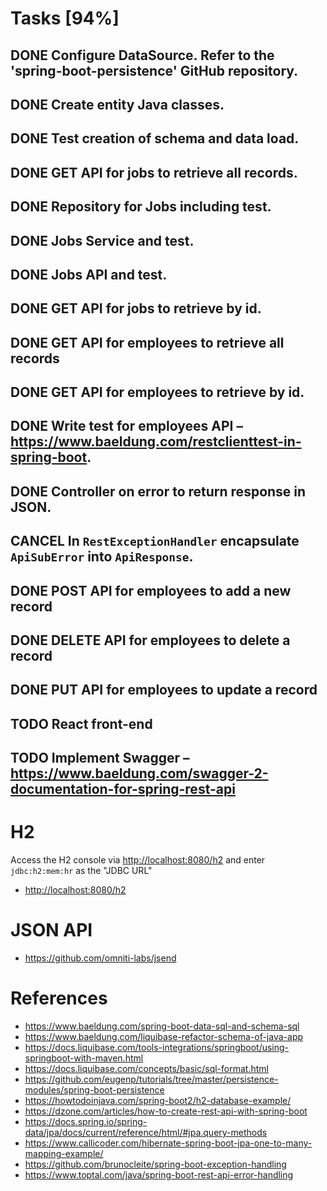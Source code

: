 * Tasks [94%]

** DONE Configure DataSource. Refer to the 'spring-boot-persistence' GitHub repository.
** DONE Create entity Java classes.
** DONE Test creation of schema and data load.
** DONE GET API for jobs to retrieve all records.
** DONE Repository for Jobs including test.
** DONE Jobs Service and test.
** DONE Jobs API and test.
** DONE GET API for jobs to retrieve by id.
** DONE GET API for employees to retrieve all records
** DONE GET API for employees to retrieve by id.
** DONE Write test for employees API -- [[https://www.baeldung.com/restclienttest-in-spring-boot]].
** DONE Controller on error to return response in JSON.
** CANCEL In =RestExceptionHandler= encapsulate =ApiSubError= into =ApiResponse=.
** DONE POST API for employees to add a new record
** DONE DELETE API for employees to delete a record
** DONE PUT API for employees to update a record
** TODO React front-end
** TODO Implement Swagger -- https://www.baeldung.com/swagger-2-documentation-for-spring-rest-api

* H2

Access the H2 console via [[http://localhost:8080/h2]] and enter =jdbc:h2:mem:hr= as the "JDBC URL"
- [[http://localhost:8080/h2]]

* JSON API

- [[https://github.com/omniti-labs/jsend]]

* References

- [[https://www.baeldung.com/spring-boot-data-sql-and-schema-sql]]
- [[https://www.baeldung.com/liquibase-refactor-schema-of-java-app]]
- [[https://docs.liquibase.com/tools-integrations/springboot/using-springboot-with-maven.html]]
- [[https://docs.liquibase.com/concepts/basic/sql-format.html]]
- [[https://github.com/eugenp/tutorials/tree/master/persistence-modules/spring-boot-persistence]]
- [[https://howtodoinjava.com/spring-boot2/h2-database-example/]]
- [[https://dzone.com/articles/how-to-create-rest-api-with-spring-boot]]
- [[https://docs.spring.io/spring-data/jpa/docs/current/reference/html/#jpa.query-methods]]
- [[https://www.callicoder.com/hibernate-spring-boot-jpa-one-to-many-mapping-example/]]
- [[https://github.com/brunocleite/spring-boot-exception-handling]]
- [[https://www.toptal.com/java/spring-boot-rest-api-error-handling]]
